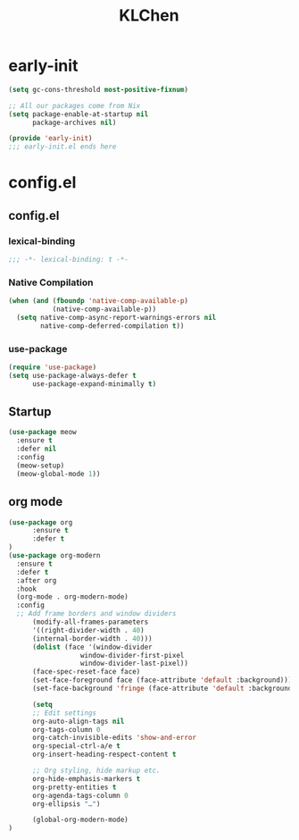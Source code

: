 #+PROPERTY: header-args:emacs-lisp :tangle config.el
#+title: KLChen
* early-init

#+begin_src emacs-lisp
(setq gc-cons-threshold most-positive-fixnum)

;; All our packages come from Nix
(setq package-enable-at-startup nil
      package-archives nil)

(provide 'early-init)
;;; early-init.el ends here
#+end_src
* config.el
** config.el
*** lexical-binding
#+begin_src emacs-lisp
;;; -*- lexical-binding: t -*-
#+end_src
*** Native Compilation
#+begin_src emacs-lisp :tangle config.el
(when (and (fboundp 'native-comp-available-p)
           (native-comp-available-p))
  (setq native-comp-async-report-warnings-errors nil
        native-comp-deferred-compilation t))
#+end_src
*** use-package
#+begin_src emacs-lisp
(require 'use-package)
(setq use-package-always-defer t
      use-package-expand-minimally t)
#+end_src
** Startup
#+begin_src emacs-lisp
(use-package meow
  :ensure t
  :defer nil
  :config
  (meow-setup)
  (meow-global-mode 1))
#+end_src
** org mode
#+begin_src emacs-lisp
(use-package org
      :ensure t
      :defer t
)
(use-package org-modern
  :ensure t
  :defer t
  :after org
  :hook
  (org-mode . org-modern-mode)
  :config
  ;; Add frame borders and window dividers
      (modify-all-frames-parameters
      '((right-divider-width . 40)
      (internal-border-width . 40)))
      (dolist (face '(window-divider
                  window-divider-first-pixel
                  window-divider-last-pixel))
      (face-spec-reset-face face)
      (set-face-foreground face (face-attribute 'default :background)))
      (set-face-background 'fringe (face-attribute 'default :background))

      (setq
      ;; Edit settings
      org-auto-align-tags nil
      org-tags-column 0
      org-catch-invisible-edits 'show-and-error
      org-special-ctrl-a/e t
      org-insert-heading-respect-content t

      ;; Org styling, hide markup etc.
      org-hide-emphasis-markers t
      org-pretty-entities t
      org-agenda-tags-column 0
      org-ellipsis "…")

      (global-org-modern-mode)
)
#+end_src
